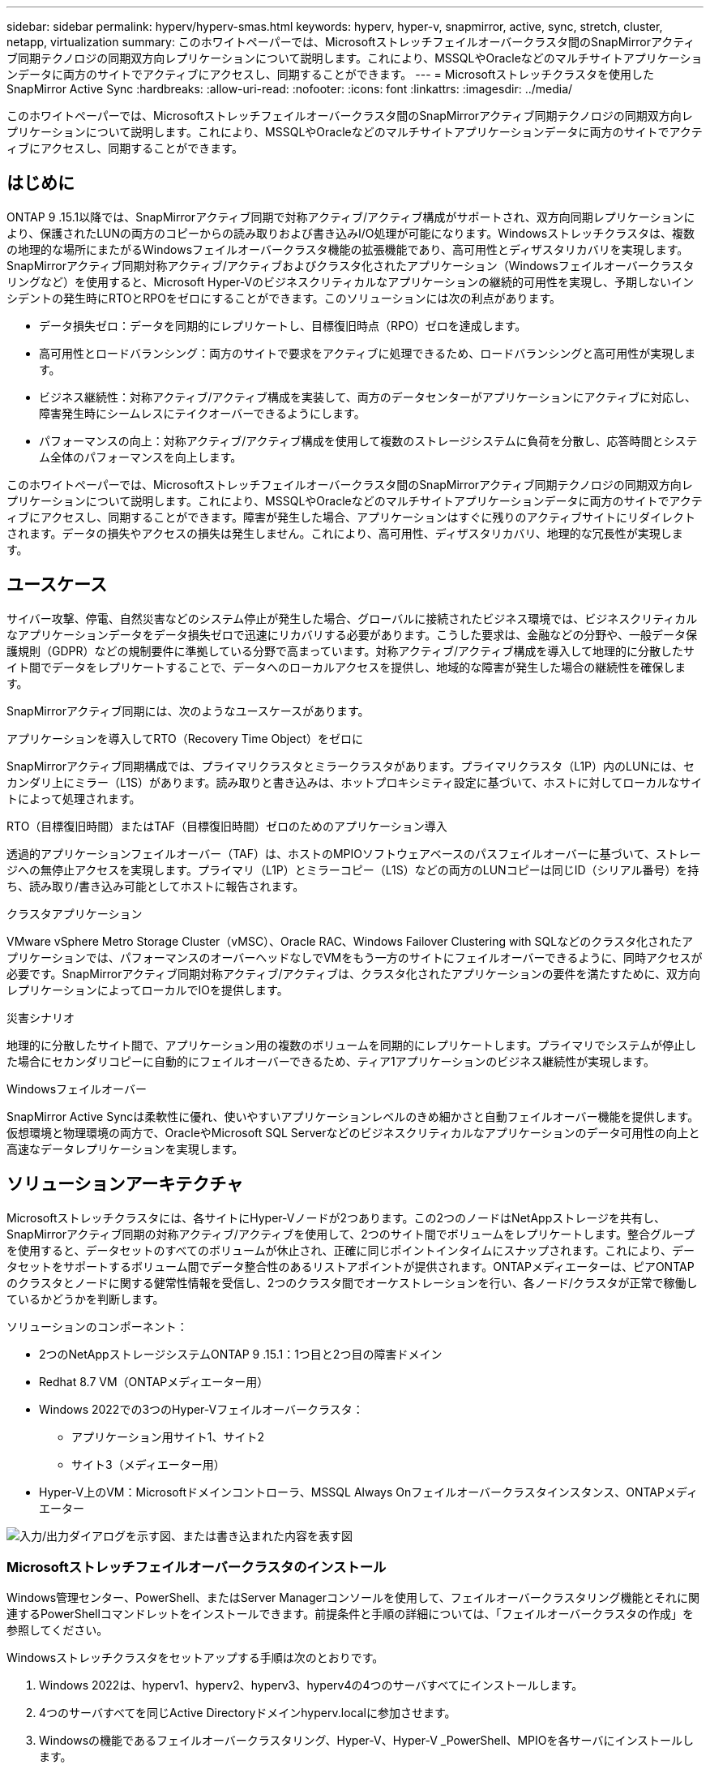 ---
sidebar: sidebar 
permalink: hyperv/hyperv-smas.html 
keywords: hyperv, hyper-v, snapmirror, active, sync, stretch, cluster, netapp, virtualization 
summary: このホワイトペーパーでは、Microsoftストレッチフェイルオーバークラスタ間のSnapMirrorアクティブ同期テクノロジの同期双方向レプリケーションについて説明します。これにより、MSSQLやOracleなどのマルチサイトアプリケーションデータに両方のサイトでアクティブにアクセスし、同期することができます。 
---
= Microsoftストレッチクラスタを使用したSnapMirror Active Sync
:hardbreaks:
:allow-uri-read: 
:nofooter: 
:icons: font
:linkattrs: 
:imagesdir: ../media/


[role="lead"]
このホワイトペーパーでは、Microsoftストレッチフェイルオーバークラスタ間のSnapMirrorアクティブ同期テクノロジの同期双方向レプリケーションについて説明します。これにより、MSSQLやOracleなどのマルチサイトアプリケーションデータに両方のサイトでアクティブにアクセスし、同期することができます。



== はじめに

ONTAP 9 .15.1以降では、SnapMirrorアクティブ同期で対称アクティブ/アクティブ構成がサポートされ、双方向同期レプリケーションにより、保護されたLUNの両方のコピーからの読み取りおよび書き込みI/O処理が可能になります。Windowsストレッチクラスタは、複数の地理的な場所にまたがるWindowsフェイルオーバークラスタ機能の拡張機能であり、高可用性とディザスタリカバリを実現します。SnapMirrorアクティブ同期対称アクティブ/アクティブおよびクラスタ化されたアプリケーション（Windowsフェイルオーバークラスタリングなど）を使用すると、Microsoft Hyper-Vのビジネスクリティカルなアプリケーションの継続的可用性を実現し、予期しないインシデントの発生時にRTOとRPOをゼロにすることができます。このソリューションには次の利点があります。

* データ損失ゼロ：データを同期的にレプリケートし、目標復旧時点（RPO）ゼロを達成します。
* 高可用性とロードバランシング：両方のサイトで要求をアクティブに処理できるため、ロードバランシングと高可用性が実現します。
* ビジネス継続性：対称アクティブ/アクティブ構成を実装して、両方のデータセンターがアプリケーションにアクティブに対応し、障害発生時にシームレスにテイクオーバーできるようにします。
* パフォーマンスの向上：対称アクティブ/アクティブ構成を使用して複数のストレージシステムに負荷を分散し、応答時間とシステム全体のパフォーマンスを向上します。


このホワイトペーパーでは、Microsoftストレッチフェイルオーバークラスタ間のSnapMirrorアクティブ同期テクノロジの同期双方向レプリケーションについて説明します。これにより、MSSQLやOracleなどのマルチサイトアプリケーションデータに両方のサイトでアクティブにアクセスし、同期することができます。障害が発生した場合、アプリケーションはすぐに残りのアクティブサイトにリダイレクトされます。データの損失やアクセスの損失は発生しません。これにより、高可用性、ディザスタリカバリ、地理的な冗長性が実現します。



== ユースケース

サイバー攻撃、停電、自然災害などのシステム停止が発生した場合、グローバルに接続されたビジネス環境では、ビジネスクリティカルなアプリケーションデータをデータ損失ゼロで迅速にリカバリする必要があります。こうした要求は、金融などの分野や、一般データ保護規則（GDPR）などの規制要件に準拠している分野で高まっています。対称アクティブ/アクティブ構成を導入して地理的に分散したサイト間でデータをレプリケートすることで、データへのローカルアクセスを提供し、地域的な障害が発生した場合の継続性を確保します。

SnapMirrorアクティブ同期には、次のようなユースケースがあります。

.アプリケーションを導入してRTO（Recovery Time Object）をゼロに
SnapMirrorアクティブ同期構成では、プライマリクラスタとミラークラスタがあります。プライマリクラスタ（L1P）内のLUNには、セカンダリ上にミラー（L1S）があります。読み取りと書き込みは、ホットプロキシミティ設定に基づいて、ホストに対してローカルなサイトによって処理されます。

.RTO（目標復旧時間）またはTAF（目標復旧時間）ゼロのためのアプリケーション導入
透過的アプリケーションフェイルオーバー（TAF）は、ホストのMPIOソフトウェアベースのパスフェイルオーバーに基づいて、ストレージへの無停止アクセスを実現します。プライマリ（L1P）とミラーコピー（L1S）などの両方のLUNコピーは同じID（シリアル番号）を持ち、読み取り/書き込み可能としてホストに報告されます。

.クラスタアプリケーション
VMware vSphere Metro Storage Cluster（vMSC）、Oracle RAC、Windows Failover Clustering with SQLなどのクラスタ化されたアプリケーションでは、パフォーマンスのオーバーヘッドなしでVMをもう一方のサイトにフェイルオーバーできるように、同時アクセスが必要です。SnapMirrorアクティブ同期対称アクティブ/アクティブは、クラスタ化されたアプリケーションの要件を満たすために、双方向レプリケーションによってローカルでIOを提供します。

.災害シナリオ
地理的に分散したサイト間で、アプリケーション用の複数のボリュームを同期的にレプリケートします。プライマリでシステムが停止した場合にセカンダリコピーに自動的にフェイルオーバーできるため、ティア1アプリケーションのビジネス継続性が実現します。

.Windowsフェイルオーバー
SnapMirror Active Syncは柔軟性に優れ、使いやすいアプリケーションレベルのきめ細かさと自動フェイルオーバー機能を提供します。仮想環境と物理環境の両方で、OracleやMicrosoft SQL Serverなどのビジネスクリティカルなアプリケーションのデータ可用性の向上と高速なデータレプリケーションを実現します。



== ソリューションアーキテクチャ

Microsoftストレッチクラスタには、各サイトにHyper-Vノードが2つあります。この2つのノードはNetAppストレージを共有し、SnapMirrorアクティブ同期の対称アクティブ/アクティブを使用して、2つのサイト間でボリュームをレプリケートします。整合グループを使用すると、データセットのすべてのボリュームが休止され、正確に同じポイントインタイムにスナップされます。これにより、データセットをサポートするボリューム間でデータ整合性のあるリストアポイントが提供されます。ONTAPメディエーターは、ピアONTAPのクラスタとノードに関する健常性情報を受信し、2つのクラスタ間でオーケストレーションを行い、各ノード/クラスタが正常で稼働しているかどうかを判断します。

ソリューションのコンポーネント：

* 2つのNetAppストレージシステムONTAP 9 .15.1：1つ目と2つ目の障害ドメイン
* Redhat 8.7 VM（ONTAPメディエーター用）
* Windows 2022での3つのHyper-Vフェイルオーバークラスタ：
+
** アプリケーション用サイト1、サイト2
** サイト3（メディエーター用）


* Hyper-V上のVM：Microsoftドメインコントローラ、MSSQL Always Onフェイルオーバークラスタインスタンス、ONTAPメディエーター


image:hyperv-smas-image1.png["入力/出力ダイアログを示す図、または書き込まれた内容を表す図"]



=== Microsoftストレッチフェイルオーバークラスタのインストール

Windows管理センター、PowerShell、またはServer Managerコンソールを使用して、フェイルオーバークラスタリング機能とそれに関連するPowerShellコマンドレットをインストールできます。前提条件と手順の詳細については、「フェイルオーバークラスタの作成」を参照してください。

Windowsストレッチクラスタをセットアップする手順は次のとおりです。

. Windows 2022は、hyperv1、hyperv2、hyperv3、hyperv4の4つのサーバすべてにインストールします。
. 4つのサーバすべてを同じActive Directoryドメインhyperv.localに参加させます。
. Windowsの機能であるフェイルオーバークラスタリング、Hyper-V、Hyper-V _PowerShell、MPIOを各サーバにインストールします。
+
[source, shell]
----
Install-WindowsFeature –Name “Failover-Clustering”, “Hyper-V”, “Hyper-V-Powershell”, “MPIO” –IncludeManagementTools
----
. MPIOを設定し、iSCSIデバイスのサポートを追加します。
+
image:hyperv-smas-image2.png["入力/出力ダイアログを示す図、または書き込まれた内容を表す図"]

. サイト1とサイト2のONTAPストレージで、2つのiSCSI LUN（sqldataとsqllog）を作成し、Windowsサーバのiqnグループにマッピングします。Microsoft iSCSIソフトウェアイニシエータを使用してLUNを接続します。詳細については、を参照してくださいlink:https://docs.netapp.com/us-en/ontap-sm-classic/iscsi-config-windows/index.html["Windows向けのiSCSIの設定"]。
. エラーまたは警告が発生していないか、Cluster Validationレポートを実行します。
+
[source, shell]
----
Test-Cluster –Node hyperv1, hyperv2, hyperv3, hyperv4
----
. フェイルオーバークラスタを作成し、静的IPアドレスを割り当てます。
+
[source, shell]
----
New-Cluster –Name <clustername> –Node hyperv1, hyperv2, hyperv3, hyperv4, StaticAddress <IPaddress>
----
+
image:hyperv-smas-image3.png["入力/出力ダイアログを示す図、または書き込まれた内容を表す図"]

. マッピングしたiSCSIストレージをフェイルオーバークラスタに追加します。
. クォーラムの監視を構成するには、クラスタを右クリックし、[More Actions]->[Configure Cluster Quorum Settings]を選択して、[disk witness]を選択します。
+
次の図は、4つのクラスタ共有LUN（2つのサイトのsqldataとsqllog、クォーラム内の1つのディスク監視）を示しています。

+
image:hyperv-smas-image4.png["入力/出力ダイアログを示す図、または書き込まれた内容を表す図"]



.Always Onフェイルオーバークラスタインスタンス
Always On Failover Cluster Instance（FCI）は、WSFCのSAN共有ディスクストレージを使用するノード間にインストールされるSQL Serverインスタンスです。フェールオーバー中、WSFCサービスはインスタンスのリソースの所有権を指定されたフェールオーバーノードに転送します。次に、フェイルオーバーノードでSQL Serverインスタンスが再起動され、データベースが通常どおりリカバリされます。セットアップの詳細については、SQLを使用したWindowsフェイルオーバークラスタリングを確認してください。各サイトにHyper-V SQL FCI VMを2つ作成し、優先度を設定します。サイト1 VMの優先所有者にはhyperv1とhypervv2を、サイト2 VMの優先所有者にはhyperv3とhyperv4を使用します。

image:hyperv-smas-image5.png["入力/出力ダイアログを示す図、または書き込まれた内容を表す図"]



=== クラスタ間ピアリングの作成

SnapMirrorを使用してSnapshotコピーをレプリケートするには、ソースクラスタとデスティネーションクラスタ間にピア関係を作成する必要があります。

. 両方のクラスタにクラスタ間ネットワーク インターフェイスを追加
+
image:hyperv-smas-image6.png["入力/出力ダイアログを示す図、または書き込まれた内容を表す図"]

. cluster peer createコマンドを使用すると、ローカルクラスタとリモートクラスタの間にピア関係を作成できます。ピア関係が作成されたら、リモートクラスタでcluster peer createを実行して、ローカルクラスタに対してピア関係を認証できます。
+
image:hyperv-smas-image7.png["入力/出力ダイアログを示す図、または書き込まれた内容を表す図"]





=== ONTAPを使用したメディエーターの設定

ONTAPメディエーターは、ピアONTAPのクラスタとノードに関する健常性情報を受信し、2つのクラスタ間でオーケストレーションを行い、各ノード/クラスタが正常で稼働しているかどうかを判断します。SM-ASを使用すると、ソースボリュームに書き込まれたデータをすぐにターゲットにレプリケートできます。メディエーターは、3番目の障害ドメインに導入する必要があります。前提条件

* ハードウェア仕様：8GB RAM、2x2GHz CPU、1Gbネットワーク（125ミリ秒未満のRTT）。
* Red Hat 8.7 OSをインストールしました。確認してください。link:https://docs.netapp.com/us-en/ontap/mediator/index.html["ONTAPメディエーターのバージョンとサポートされるLinuxのバージョン"]
* Mediator Linuxホストを設定します。ネットワークセットアップとファイアウォールポート31784および3260
* yum-utilsパッケージのインストール
* link:https://docs.netapp.com/us-en/ontap/mediator/index.html#register-a-security-key-when-uefi-secure-boot-is-enabled["UEFIセキュアブートが有効になっている場合のセキュリティキーの登録"]


.手順
. からMediatorのインストールパッケージをダウンロードしlink:https://mysupport.netapp.com/site/products/all/details/ontap-mediator/downloads-tab["ONTAP メディエーターのダウンロードページ"]ます。
. ONTAPメディエーターコードの署名を確認します。
. インストーラを実行し、必要に応じてプロンプトに応答します。
+
[source, shell]
----
./ontap-mediator-1.8.0/ontap-mediator-1.8.0 -y
----
. セキュアブートが有効になっている場合は、インストール後に追加の手順を実行してセキュリティキーを登録する必要があります。
+
.. READMEファイルの指示に従って、SCSTカーネルモジュールに署名します。
+
[source, shell]
----
/opt/netapp/lib/ontap_mediator/ontap_mediator/SCST_mod_keys/README.module-signing
----
.. 必要なキーを特定します。
+
[source, shell]
----
/opt/netapp/lib/ontap_mediator/ontap_mediator/SCST_mod_keys
----


. インストールの確認
+
.. プロセスを確認します。
+
[source, shell]
----
systemctl status ontap_mediator mediator-scst
----
+
image:hyperv-smas-image8.png["入力/出力ダイアログを示す図、または書き込まれた内容を表す図"]

.. ONTAPメディエーターサービスで使用されているポートを確認します。
+
image:hyperv-smas-image9.png["入力/出力ダイアログを示す図、または書き込まれた内容を表す図"]



. 自己署名証明書を使用してONTAPメディエーターのSnapMirrorアクティブ同期を初期化する
+
.. ONTAPメディエーターLinux VM /ホストソフトウェアのインストール場所cd /opt/ NetApp /lib/ ONTAPメディエーター/ ONTAPメディエーター/ server_configからONTAPメディエーターCA証明書を探します。
.. ONTAPメディエーターCA証明書をONTAPクラスタに追加します。
+
[source, shell]
----
security certificate install -type server-ca -vserver <vserver_name>
----


. メディエーターを追加し、System Managerの[protect]>[Overview]>[mediator]に移動し、メディエーターのIPアドレス、ユーザ名（APIユーザのデフォルトはmediatoradmin）、パスワード、およびポート31784を入力します。
+
次の図は、クラスタ間ネットワークインターフェイス、クラスタピア、メディエーター、SVMピアのすべてがセットアップされている状態を示しています。

+
image:hyperv-smas-image10.png["入力/出力ダイアログを示す図、または書き込まれた内容を表す図"]





=== 対称アクティブ/アクティブ保護の設定

整合グループを使用すると、アプリケーションワークロードの管理が容易になり、ローカルとリモートの保護ポリシーを簡単に設定できます。また、一連のボリュームについて、ある時点におけるcrash-consistentまたはアプリケーションと整合性のあるSnapshotコピーを同時に作成できます。詳細については、を参照してくださいlink:https://docs.netapp.com/us-en/ontap/consistency-groups/index.html["整合グループの概要"]。この設定には統一された設定を使用します。

.統一された構成の手順
. 整合グループを作成するときは、ホストイニシエータを指定してigroupを作成します。
. Enable SnapMirrorのチェックボックスをオンにし、AutomatedFailoverDuplexポリシーを選択します。
. 表示されるダイアログボックスで、[Replicate initiator groups]チェックボックスを選択してigroupをレプリケートします。[Edit proximal settings]で、ホストの近接SVMを設定します。
+
image:hyperv-smas-image11.png["入力/出力ダイアログを示す図、または書き込まれた内容を表す図"]

. 保存を選択します
+
ソースとデスティネーションの間に保護関係が確立されます。

+
image:hyperv-smas-image12.png["入力/出力ダイアログを示す図、または書き込まれた内容を表す図"]





=== クラスタフェイルオーバーの検証テストの実行

計画的なフェイルオーバーテストを実行して、クラスタの検証チェックを実行することをお勧めします。SQLデータベースまたは両方のサイトのクラスタ化されたソフトウェアは、テスト中もプライマリサイトまたはミラーサイトに引き続きアクセスできる必要があります。

Hyper-Vフェイルオーバークラスタの要件は次のとおりです。

* SnapMirrorのアクティブな同期関係が同期されている必要があります。
* 無停止処理の実行中は、計画的フェイルオーバーを開始できません。ノンストップオペレーションには、ボリューム移動、アグリゲートの再配置、ストレージフェイルオーバーがあります。
* ONTAPメディエーターが設定され、接続され、クォーラムを構成している必要があります。
* CPUプロセッサを搭載した各サイトの少なくとも2つのHyper-Vクラスタノードは、VMの移行プロセスを最適化するために同じCPUファミリーに属しています。CPUは、ハードウェア支援型の仮想化とハードウェアベースのデータ実行防止（DEP）をサポートするCPUである必要があります。
* Hyper-Vクラスタノードは、耐障害性を確保するために、同じActive Directoryドメインメンバーである必要があります。
* 単一点障害（Single Point of Failure）を回避するために、Hyper-VクラスタノードとNetAppストレージノードは冗長ネットワークで接続する必要があります。
* 共有ストレージ。iSCSI、ファイバチャネル、SMB 3.0のいずれかのプロトコルを使用して、すべてのクラスタノードからアクセスできます。




==== テストシナリオ

ホスト、ストレージ、またはネットワークでフェイルオーバーをトリガーする方法は多数あります。

image:hyperv-smas-image13.png["入力/出力ダイアログを示す図、または書き込まれた内容を表す図"]

.Hyper-V障害ノードまたはサイト
* ノード障害フェイルオーバークラスタノードは、障害が発生したノードのワークロードを引き継ぐことができます。このプロセスは、フェイルオーバーと呼ばれます。対処方法：Hyper-Vノードの電源をオフにします。想定される結果：クラスタ内のもう一方のノードがワークロードをテイクオーバーします。VMはもう一方のノードに移行されます。
* 1つのサイト障害サイト全体を障害状態にして、プライマリサイトからミラーサイトへのフェイルオーバーをトリガーすることもできます。操作：一方のサイトの両方のHyper-Vノードをオフにします。想定される結果：プライマリサイトのVMはミラーサイトのHyper-Vクラスタに移行されます。これは、SnapMirrorアクティブ同期の対称アクティブ/アクティブがローカルで双方向レプリケーションを行い、ワークロードへの影響がなく、RPOとRTOがゼロであるためです。


.一方のサイトでのストレージ障害
* プライマリサイトのSVMを停止する対処方法：iSCSI SVMを停止する想定される結果：Hyper-Vプライマリクラスタがすでにミラーサイトに接続されており、SnapMirrorアクティブ同期対称アクティブ/アクティブワークロードに影響はなく、RPOとRTOはゼロです。


.成功基準
テスト中は、次の点に注意してください。

* クラスタの動作を監視し、残りのノードにサービスが転送されていることを確認します。
* エラーやサービスの中断がないかどうかを確認します。
* クラスタがストレージ障害に対応し、運用を継続できることを確認します。
* データベースデータに引き続きアクセスできること、およびサービスが継続して動作することを確認します。
* データベースのデータ整合性が維持されていることを確認します。
* ユーザに影響を与えることなく、特定のアプリケーションを別のノードにフェイルオーバーできることを検証
* フェイルオーバーの実行中および実行後も、クラスタが負荷を分散してパフォーマンスを維持できることを確認します。




== 概要

SnapMirrorアクティブ同期は、マルチサイトアプリケーションデータ（MSSQLやOracleなど）を両方のサイトでアクティブにアクセスして同期するのに役立ちます。障害が発生した場合、アプリケーションはすぐに残りのアクティブサイトにリダイレクトされ、データやアクセスが失われることはありません。
